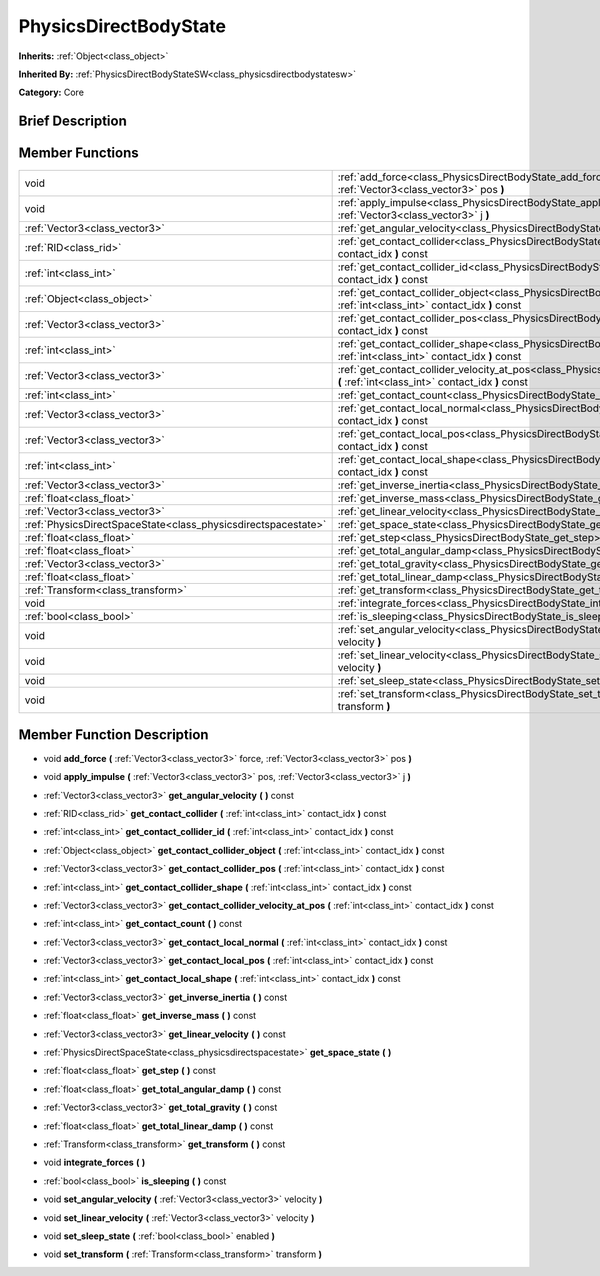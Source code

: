 .. Generated automatically by doc/tools/makerst.py in Godot's source tree.
.. DO NOT EDIT THIS FILE, but the doc/base/classes.xml source instead.

.. _class_PhysicsDirectBodyState:

PhysicsDirectBodyState
======================

**Inherits:** :ref:`Object<class_object>`

**Inherited By:** :ref:`PhysicsDirectBodyStateSW<class_physicsdirectbodystatesw>`

**Category:** Core

Brief Description
-----------------



Member Functions
----------------

+----------------------------------------------------------------+----------------------------------------------------------------------------------------------------------------------------------------------------------------------+
| void                                                           | :ref:`add_force<class_PhysicsDirectBodyState_add_force>`  **(** :ref:`Vector3<class_vector3>` force, :ref:`Vector3<class_vector3>` pos  **)**                        |
+----------------------------------------------------------------+----------------------------------------------------------------------------------------------------------------------------------------------------------------------+
| void                                                           | :ref:`apply_impulse<class_PhysicsDirectBodyState_apply_impulse>`  **(** :ref:`Vector3<class_vector3>` pos, :ref:`Vector3<class_vector3>` j  **)**                    |
+----------------------------------------------------------------+----------------------------------------------------------------------------------------------------------------------------------------------------------------------+
| :ref:`Vector3<class_vector3>`                                  | :ref:`get_angular_velocity<class_PhysicsDirectBodyState_get_angular_velocity>`  **(** **)** const                                                                    |
+----------------------------------------------------------------+----------------------------------------------------------------------------------------------------------------------------------------------------------------------+
| :ref:`RID<class_rid>`                                          | :ref:`get_contact_collider<class_PhysicsDirectBodyState_get_contact_collider>`  **(** :ref:`int<class_int>` contact_idx  **)** const                                 |
+----------------------------------------------------------------+----------------------------------------------------------------------------------------------------------------------------------------------------------------------+
| :ref:`int<class_int>`                                          | :ref:`get_contact_collider_id<class_PhysicsDirectBodyState_get_contact_collider_id>`  **(** :ref:`int<class_int>` contact_idx  **)** const                           |
+----------------------------------------------------------------+----------------------------------------------------------------------------------------------------------------------------------------------------------------------+
| :ref:`Object<class_object>`                                    | :ref:`get_contact_collider_object<class_PhysicsDirectBodyState_get_contact_collider_object>`  **(** :ref:`int<class_int>` contact_idx  **)** const                   |
+----------------------------------------------------------------+----------------------------------------------------------------------------------------------------------------------------------------------------------------------+
| :ref:`Vector3<class_vector3>`                                  | :ref:`get_contact_collider_pos<class_PhysicsDirectBodyState_get_contact_collider_pos>`  **(** :ref:`int<class_int>` contact_idx  **)** const                         |
+----------------------------------------------------------------+----------------------------------------------------------------------------------------------------------------------------------------------------------------------+
| :ref:`int<class_int>`                                          | :ref:`get_contact_collider_shape<class_PhysicsDirectBodyState_get_contact_collider_shape>`  **(** :ref:`int<class_int>` contact_idx  **)** const                     |
+----------------------------------------------------------------+----------------------------------------------------------------------------------------------------------------------------------------------------------------------+
| :ref:`Vector3<class_vector3>`                                  | :ref:`get_contact_collider_velocity_at_pos<class_PhysicsDirectBodyState_get_contact_collider_velocity_at_pos>`  **(** :ref:`int<class_int>` contact_idx  **)** const |
+----------------------------------------------------------------+----------------------------------------------------------------------------------------------------------------------------------------------------------------------+
| :ref:`int<class_int>`                                          | :ref:`get_contact_count<class_PhysicsDirectBodyState_get_contact_count>`  **(** **)** const                                                                          |
+----------------------------------------------------------------+----------------------------------------------------------------------------------------------------------------------------------------------------------------------+
| :ref:`Vector3<class_vector3>`                                  | :ref:`get_contact_local_normal<class_PhysicsDirectBodyState_get_contact_local_normal>`  **(** :ref:`int<class_int>` contact_idx  **)** const                         |
+----------------------------------------------------------------+----------------------------------------------------------------------------------------------------------------------------------------------------------------------+
| :ref:`Vector3<class_vector3>`                                  | :ref:`get_contact_local_pos<class_PhysicsDirectBodyState_get_contact_local_pos>`  **(** :ref:`int<class_int>` contact_idx  **)** const                               |
+----------------------------------------------------------------+----------------------------------------------------------------------------------------------------------------------------------------------------------------------+
| :ref:`int<class_int>`                                          | :ref:`get_contact_local_shape<class_PhysicsDirectBodyState_get_contact_local_shape>`  **(** :ref:`int<class_int>` contact_idx  **)** const                           |
+----------------------------------------------------------------+----------------------------------------------------------------------------------------------------------------------------------------------------------------------+
| :ref:`Vector3<class_vector3>`                                  | :ref:`get_inverse_inertia<class_PhysicsDirectBodyState_get_inverse_inertia>`  **(** **)** const                                                                      |
+----------------------------------------------------------------+----------------------------------------------------------------------------------------------------------------------------------------------------------------------+
| :ref:`float<class_float>`                                      | :ref:`get_inverse_mass<class_PhysicsDirectBodyState_get_inverse_mass>`  **(** **)** const                                                                            |
+----------------------------------------------------------------+----------------------------------------------------------------------------------------------------------------------------------------------------------------------+
| :ref:`Vector3<class_vector3>`                                  | :ref:`get_linear_velocity<class_PhysicsDirectBodyState_get_linear_velocity>`  **(** **)** const                                                                      |
+----------------------------------------------------------------+----------------------------------------------------------------------------------------------------------------------------------------------------------------------+
| :ref:`PhysicsDirectSpaceState<class_physicsdirectspacestate>`  | :ref:`get_space_state<class_PhysicsDirectBodyState_get_space_state>`  **(** **)**                                                                                    |
+----------------------------------------------------------------+----------------------------------------------------------------------------------------------------------------------------------------------------------------------+
| :ref:`float<class_float>`                                      | :ref:`get_step<class_PhysicsDirectBodyState_get_step>`  **(** **)** const                                                                                            |
+----------------------------------------------------------------+----------------------------------------------------------------------------------------------------------------------------------------------------------------------+
| :ref:`float<class_float>`                                      | :ref:`get_total_angular_damp<class_PhysicsDirectBodyState_get_total_angular_damp>`  **(** **)** const                                                                |
+----------------------------------------------------------------+----------------------------------------------------------------------------------------------------------------------------------------------------------------------+
| :ref:`Vector3<class_vector3>`                                  | :ref:`get_total_gravity<class_PhysicsDirectBodyState_get_total_gravity>`  **(** **)** const                                                                          |
+----------------------------------------------------------------+----------------------------------------------------------------------------------------------------------------------------------------------------------------------+
| :ref:`float<class_float>`                                      | :ref:`get_total_linear_damp<class_PhysicsDirectBodyState_get_total_linear_damp>`  **(** **)** const                                                                  |
+----------------------------------------------------------------+----------------------------------------------------------------------------------------------------------------------------------------------------------------------+
| :ref:`Transform<class_transform>`                              | :ref:`get_transform<class_PhysicsDirectBodyState_get_transform>`  **(** **)** const                                                                                  |
+----------------------------------------------------------------+----------------------------------------------------------------------------------------------------------------------------------------------------------------------+
| void                                                           | :ref:`integrate_forces<class_PhysicsDirectBodyState_integrate_forces>`  **(** **)**                                                                                  |
+----------------------------------------------------------------+----------------------------------------------------------------------------------------------------------------------------------------------------------------------+
| :ref:`bool<class_bool>`                                        | :ref:`is_sleeping<class_PhysicsDirectBodyState_is_sleeping>`  **(** **)** const                                                                                      |
+----------------------------------------------------------------+----------------------------------------------------------------------------------------------------------------------------------------------------------------------+
| void                                                           | :ref:`set_angular_velocity<class_PhysicsDirectBodyState_set_angular_velocity>`  **(** :ref:`Vector3<class_vector3>` velocity  **)**                                  |
+----------------------------------------------------------------+----------------------------------------------------------------------------------------------------------------------------------------------------------------------+
| void                                                           | :ref:`set_linear_velocity<class_PhysicsDirectBodyState_set_linear_velocity>`  **(** :ref:`Vector3<class_vector3>` velocity  **)**                                    |
+----------------------------------------------------------------+----------------------------------------------------------------------------------------------------------------------------------------------------------------------+
| void                                                           | :ref:`set_sleep_state<class_PhysicsDirectBodyState_set_sleep_state>`  **(** :ref:`bool<class_bool>` enabled  **)**                                                   |
+----------------------------------------------------------------+----------------------------------------------------------------------------------------------------------------------------------------------------------------------+
| void                                                           | :ref:`set_transform<class_PhysicsDirectBodyState_set_transform>`  **(** :ref:`Transform<class_transform>` transform  **)**                                           |
+----------------------------------------------------------------+----------------------------------------------------------------------------------------------------------------------------------------------------------------------+

Member Function Description
---------------------------

.. _class_PhysicsDirectBodyState_add_force:

- void  **add_force**  **(** :ref:`Vector3<class_vector3>` force, :ref:`Vector3<class_vector3>` pos  **)**

.. _class_PhysicsDirectBodyState_apply_impulse:

- void  **apply_impulse**  **(** :ref:`Vector3<class_vector3>` pos, :ref:`Vector3<class_vector3>` j  **)**

.. _class_PhysicsDirectBodyState_get_angular_velocity:

- :ref:`Vector3<class_vector3>`  **get_angular_velocity**  **(** **)** const

.. _class_PhysicsDirectBodyState_get_contact_collider:

- :ref:`RID<class_rid>`  **get_contact_collider**  **(** :ref:`int<class_int>` contact_idx  **)** const

.. _class_PhysicsDirectBodyState_get_contact_collider_id:

- :ref:`int<class_int>`  **get_contact_collider_id**  **(** :ref:`int<class_int>` contact_idx  **)** const

.. _class_PhysicsDirectBodyState_get_contact_collider_object:

- :ref:`Object<class_object>`  **get_contact_collider_object**  **(** :ref:`int<class_int>` contact_idx  **)** const

.. _class_PhysicsDirectBodyState_get_contact_collider_pos:

- :ref:`Vector3<class_vector3>`  **get_contact_collider_pos**  **(** :ref:`int<class_int>` contact_idx  **)** const

.. _class_PhysicsDirectBodyState_get_contact_collider_shape:

- :ref:`int<class_int>`  **get_contact_collider_shape**  **(** :ref:`int<class_int>` contact_idx  **)** const

.. _class_PhysicsDirectBodyState_get_contact_collider_velocity_at_pos:

- :ref:`Vector3<class_vector3>`  **get_contact_collider_velocity_at_pos**  **(** :ref:`int<class_int>` contact_idx  **)** const

.. _class_PhysicsDirectBodyState_get_contact_count:

- :ref:`int<class_int>`  **get_contact_count**  **(** **)** const

.. _class_PhysicsDirectBodyState_get_contact_local_normal:

- :ref:`Vector3<class_vector3>`  **get_contact_local_normal**  **(** :ref:`int<class_int>` contact_idx  **)** const

.. _class_PhysicsDirectBodyState_get_contact_local_pos:

- :ref:`Vector3<class_vector3>`  **get_contact_local_pos**  **(** :ref:`int<class_int>` contact_idx  **)** const

.. _class_PhysicsDirectBodyState_get_contact_local_shape:

- :ref:`int<class_int>`  **get_contact_local_shape**  **(** :ref:`int<class_int>` contact_idx  **)** const

.. _class_PhysicsDirectBodyState_get_inverse_inertia:

- :ref:`Vector3<class_vector3>`  **get_inverse_inertia**  **(** **)** const

.. _class_PhysicsDirectBodyState_get_inverse_mass:

- :ref:`float<class_float>`  **get_inverse_mass**  **(** **)** const

.. _class_PhysicsDirectBodyState_get_linear_velocity:

- :ref:`Vector3<class_vector3>`  **get_linear_velocity**  **(** **)** const

.. _class_PhysicsDirectBodyState_get_space_state:

- :ref:`PhysicsDirectSpaceState<class_physicsdirectspacestate>`  **get_space_state**  **(** **)**

.. _class_PhysicsDirectBodyState_get_step:

- :ref:`float<class_float>`  **get_step**  **(** **)** const

.. _class_PhysicsDirectBodyState_get_total_angular_damp:

- :ref:`float<class_float>`  **get_total_angular_damp**  **(** **)** const

.. _class_PhysicsDirectBodyState_get_total_gravity:

- :ref:`Vector3<class_vector3>`  **get_total_gravity**  **(** **)** const

.. _class_PhysicsDirectBodyState_get_total_linear_damp:

- :ref:`float<class_float>`  **get_total_linear_damp**  **(** **)** const

.. _class_PhysicsDirectBodyState_get_transform:

- :ref:`Transform<class_transform>`  **get_transform**  **(** **)** const

.. _class_PhysicsDirectBodyState_integrate_forces:

- void  **integrate_forces**  **(** **)**

.. _class_PhysicsDirectBodyState_is_sleeping:

- :ref:`bool<class_bool>`  **is_sleeping**  **(** **)** const

.. _class_PhysicsDirectBodyState_set_angular_velocity:

- void  **set_angular_velocity**  **(** :ref:`Vector3<class_vector3>` velocity  **)**

.. _class_PhysicsDirectBodyState_set_linear_velocity:

- void  **set_linear_velocity**  **(** :ref:`Vector3<class_vector3>` velocity  **)**

.. _class_PhysicsDirectBodyState_set_sleep_state:

- void  **set_sleep_state**  **(** :ref:`bool<class_bool>` enabled  **)**

.. _class_PhysicsDirectBodyState_set_transform:

- void  **set_transform**  **(** :ref:`Transform<class_transform>` transform  **)**


